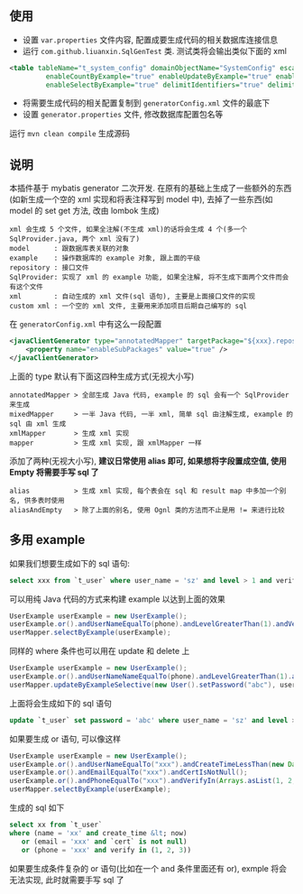 
** 使用

+ 设置 ~var.properties~ 文件内容, 配置成要生成代码的相关数据库连接信息  
+ 运行 ~com.github.liuanxin.SqlGenTest~ 类. 测试类将会输出类似下面的 xml
#+BEGIN_SRC xml
<table tableName="t_system_config" domainObjectName="SystemConfig" escapeWildcards="true"
		 enableCountByExample="true" enableUpdateByExample="true" enableDeleteByExample="true"
		 enableSelectByExample="true" delimitIdentifiers="true" delimitAllColumns="true"/>
#+END_SRC

+ 将需要生成代码的相关配置复制到 ~generatorConfig.xml~ 文件的最底下
+ 设置 ~generator.properties~ 文件, 修改数据库配置包名等

运行 ~mvn clean compile~ 生成源码


** 说明

本插件基于 mybatis generator 二次开发. 在原有的基础上生成了一些额外的东西(如新生成一个空的 xml 实现和将表注释写到 model 中), 去掉了一些东西(如 model 的 set get 方法, 改由 lombok 生成)

: xml 会生成 5 个文件, 如果全注解(不生成 xml)的话将会生成 4 个(多一个 SqlProvider.java, 两个 xml 没有了)
: model      : 跟数据库表关联的对象
: example    : 操作数据库的 example 对象, 跟上面的平级
: repository : 接口文件
: SqlProvider: 实现了 xml 的 example 功能, 如果全注解, 将不生成下面两个文件而会有这个文件
: xml        : 自动生成的 xml 文件(sql 语句), 主要是上面接口文件的实现
: custom xml : 一个空的 xml 文件, 主要用来添加项目后期自己编写的 sql

在 ~generatorConfig.xml~ 中有这么一段配置
#+BEGIN_SRC xml
<javaClientGenerator type="annotatedMapper" targetPackage="${xxx}.repository" targetProject="${yyy}/java">
    <property name="enableSubPackages" value="true" />
</javaClientGenerator>
#+END_SRC

上面的 type 默认有下面这四种生成方式(无视大小写)
: annotatedMapper > 全部生成 Java 代码, example 的 sql 会有一个 SqlProvider 来生成
: mixedMapper     > 一半 Java 代码, 一半 xml, 简单 sql 由注解生成, example 的 sql 由 xml 生成
: xmlMapper       > 生成 xml 实现
: mapper          > 生成 xml 实现, 跟 xmlMapper 一样

添加了两种(无视大小写), *建议日常使用 alias 即可, 如果想将字段置成空值, 使用 Empty 将需要手写 sql 了*
: alias           > 生成 xml 实现, 每个表会在 sql 和 result map 中多加一个别名, 供多表时使用
: aliasAndEmpty   > 除了上面的别名, 使用 Ognl 类的方法而不止是用 != 来进行比较


** 多用 example

如果我们想要生成如下的 sql 语句:
#+BEGIN_SRC sql
select xxx from `t_user` where user_name = 'sz' and level > 1 and verify in (1, 2, 3)
#+END_SRC

可以用纯 Java 代码的方式来构建 example 以达到上面的效果
#+BEGIN_SRC java
UserExample userExample = new UserExample();
userExample.or().andUserNameEqualTo(phone).andLevelGreaterThan(1).andVerifyIn(Arrays.asList(1, 2, 3));
userMapper.selectByExample(userExample);
#+END_SRC

同样的 where 条件也可以用在 update 和 delete 上
#+BEGIN_SRC java
UserExample userExample = new UserExample();
userExample.or().andUserNameNameEqualTo(phone).andLevelGreaterThan(1).andVerifyIn(Arrays.asList(1, 2, 3));
userMapper.updateByExampleSelective(new User().setPassword("abc"), userExample);
#+END_SRC

上面将会生成如下的 sql 语句
#+BEGIN_SRC sql
update `t_user` set password = 'abc' where user_name = 'sz' and level > 1 and verify in (1, 2, 3)
#+END_SRC

如果要生成 or 语句, 可以像这样
#+BEGIN_SRC java
UserExample userExample = new UserExample();
userExample.or().andUserNameEqualTo("xxx").andCreateTimeLessThan(new Date());
userExample.or().andEmailEqualTo("xxx").andCertIsNotNull();
userExample.or().andPhoneEqualTo("xxx").andVerifyIn(Arrays.asList(1, 2, 3));
userMapper.selectByExample(userExample);
#+END_SRC

生成的 sql 如下
#+BEGIN_SRC sql
select xx from `t_user` 
where (name = 'xx' and create_time &lt; now)
   or (email = 'xxx' and `cert` is not null)
   or (phone = 'xxx' and verify in (1, 2, 3))
#+END_SRC

如果要生成条件复杂的 or 语句(比如在一个 and 条件里面还有 or), exmple 将会无法实现, 此时就需要手写 sql 了
